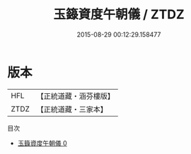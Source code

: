 #+TITLE: 玉籙資度午朝儀 / ZTDZ

#+DATE: 2015-08-29 00:12:29.158477
* 版本
 |       HFL|【正統道藏・涵芬樓版】|
 |      ZTDZ|【正統道藏・三家本】|
目次
 - [[file:KR5b0197_000.txt][玉籙資度午朝儀 0]]
